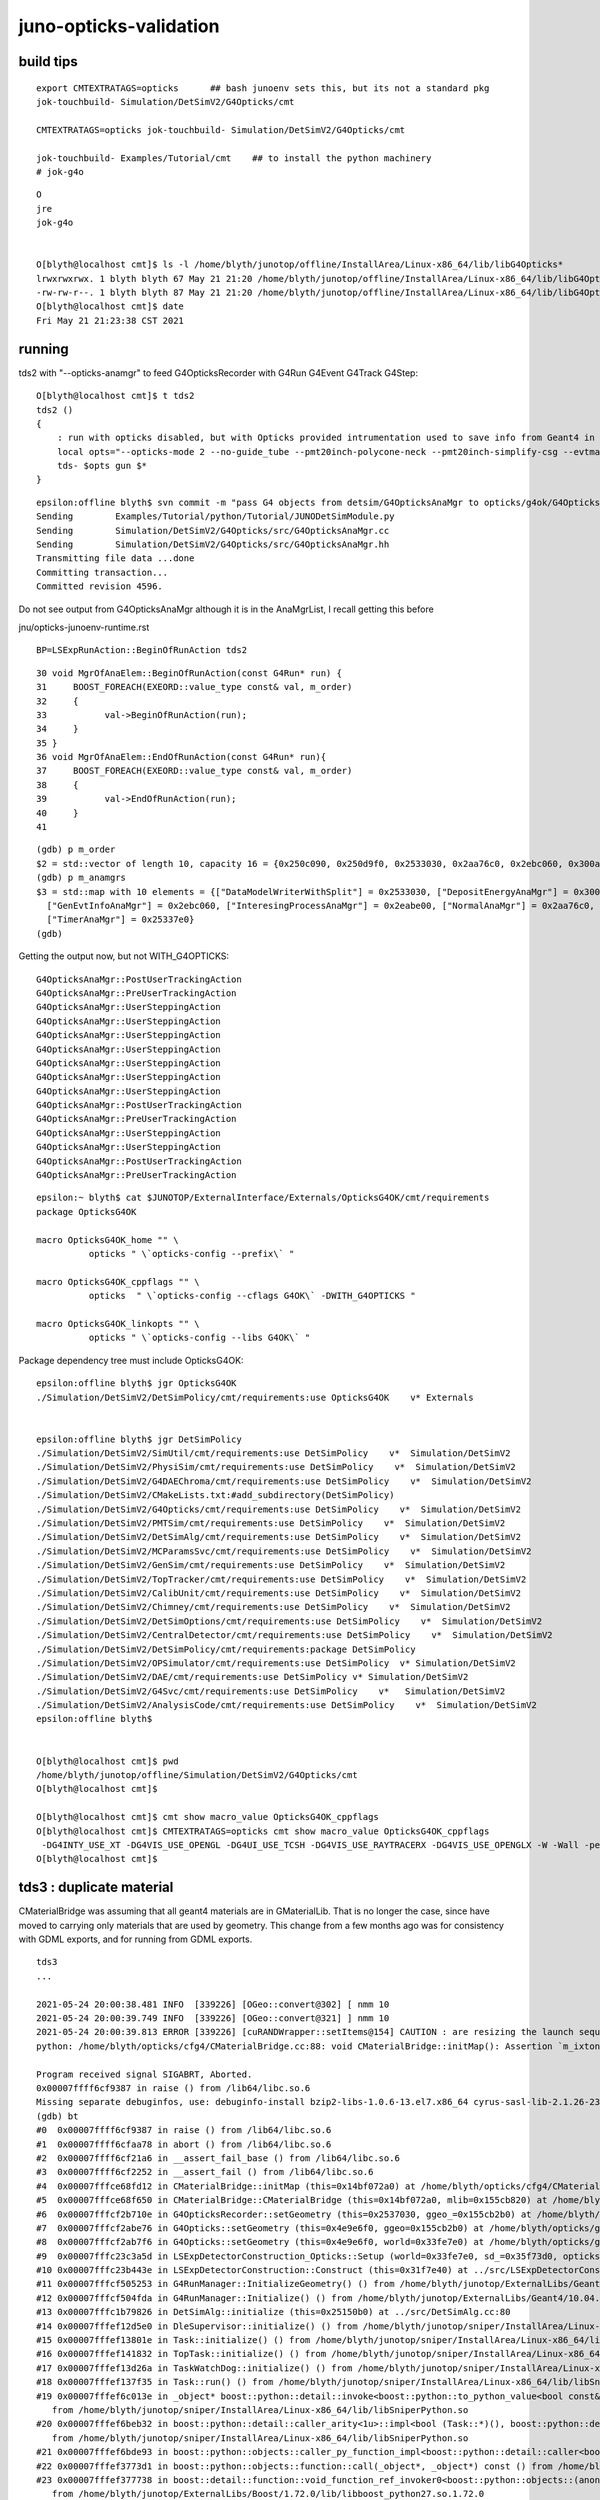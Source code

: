 juno-opticks-validation
=========================


build tips
--------------


::

    export CMTEXTRATAGS=opticks      ## bash junoenv sets this, but its not a standard pkg 
    jok-touchbuild- Simulation/DetSimV2/G4Opticks/cmt 

    CMTEXTRATAGS=opticks jok-touchbuild- Simulation/DetSimV2/G4Opticks/cmt 

    jok-touchbuild- Examples/Tutorial/cmt    ## to install the python machinery 
    # jok-g4o


::

    O
    jre
    jok-g4o


    O[blyth@localhost cmt]$ ls -l /home/blyth/junotop/offline/InstallArea/Linux-x86_64/lib/libG4Opticks*
    lrwxrwxrwx. 1 blyth blyth 67 May 21 21:20 /home/blyth/junotop/offline/InstallArea/Linux-x86_64/lib/libG4Opticks.so -> ../../../Simulation/DetSimV2/G4Opticks/Linux-x86_64/libG4Opticks.so
    -rw-rw-r--. 1 blyth blyth 87 May 21 21:20 /home/blyth/junotop/offline/InstallArea/Linux-x86_64/lib/libG4Opticks.so.cmtref
    O[blyth@localhost cmt]$ date
    Fri May 21 21:23:38 CST 2021



running
----------


tds2 with "--opticks-anamgr" to feed G4OpticksRecorder with G4Run G4Event G4Track G4Step::

    O[blyth@localhost cmt]$ t tds2
    tds2 () 
    { 
        : run with opticks disabled, but with Opticks provided intrumentation used to save info from Geant4 in OpticksEvent format files;
        local opts="--opticks-mode 2 --no-guide_tube --pmt20inch-polycone-neck --pmt20inch-simplify-csg --evtmax 2 --opticks-anamgr";
        tds- $opts gun $*
    }


::

    epsilon:offline blyth$ svn commit -m "pass G4 objects from detsim/G4OpticksAnaMgr to opticks/g4ok/G4OpticksRecorder, so can develop in Opticks repo"
    Sending        Examples/Tutorial/python/Tutorial/JUNODetSimModule.py
    Sending        Simulation/DetSimV2/G4Opticks/src/G4OpticksAnaMgr.cc
    Sending        Simulation/DetSimV2/G4Opticks/src/G4OpticksAnaMgr.hh
    Transmitting file data ...done
    Committing transaction...
    Committed revision 4596.




Do not see output from G4OpticksAnaMgr although it is in the AnaMgrList, I recall getting this before

jnu/opticks-junoenv-runtime.rst


::

    BP=LSExpRunAction::BeginOfRunAction tds2


::

     30 void MgrOfAnaElem::BeginOfRunAction(const G4Run* run) {
     31     BOOST_FOREACH(EXEORD::value_type const& val, m_order)
     32     {
     33           val->BeginOfRunAction(run);
     34     }
     35 }
     36 void MgrOfAnaElem::EndOfRunAction(const G4Run* run){
     37     BOOST_FOREACH(EXEORD::value_type const& val, m_order)
     38     {
     39           val->EndOfRunAction(run);
     40     }
     41 


::

    (gdb) p m_order
    $2 = std::vector of length 10, capacity 16 = {0x250c090, 0x250d9f0, 0x2533030, 0x2aa76c0, 0x2ebc060, 0x300a890, 0x7fffbf507010, 0x2eabe00, 0x29bd680, 0x25337e0}
    (gdb) p m_anamgrs
    $3 = std::map with 10 elements = {["DataModelWriterWithSplit"] = 0x2533030, ["DepositEnergyAnaMgr"] = 0x300a890, ["DepositEnergyTTAnaMgr"] = 0x7fffbf507010, ["G4OpticksAnaMgr"] = 0x250c090, 
      ["GenEvtInfoAnaMgr"] = 0x2ebc060, ["InteresingProcessAnaMgr"] = 0x2eabe00, ["NormalAnaMgr"] = 0x2aa76c0, ["OpticalParameterAnaMgr"] = 0x29bd680, ["RadioAnaMgr"] = 0x250d9f0, 
      ["TimerAnaMgr"] = 0x25337e0}
    (gdb) 


Getting the output now, but not WITH_G4OPTICKS::

    G4OpticksAnaMgr::PostUserTrackingAction 
    G4OpticksAnaMgr::PreUserTrackingAction 
    G4OpticksAnaMgr::UserSteppingAction 
    G4OpticksAnaMgr::UserSteppingAction 
    G4OpticksAnaMgr::UserSteppingAction 
    G4OpticksAnaMgr::UserSteppingAction 
    G4OpticksAnaMgr::UserSteppingAction 
    G4OpticksAnaMgr::UserSteppingAction 
    G4OpticksAnaMgr::UserSteppingAction 
    G4OpticksAnaMgr::PostUserTrackingAction 
    G4OpticksAnaMgr::PreUserTrackingAction 
    G4OpticksAnaMgr::UserSteppingAction 
    G4OpticksAnaMgr::UserSteppingAction 
    G4OpticksAnaMgr::PostUserTrackingAction 
    G4OpticksAnaMgr::PreUserTrackingAction 


::

    epsilon:~ blyth$ cat $JUNOTOP/ExternalInterface/Externals/OpticksG4OK/cmt/requirements
    package OpticksG4OK

    macro OpticksG4OK_home "" \
              opticks " \`opticks-config --prefix\` "

    macro OpticksG4OK_cppflags "" \
              opticks  " \`opticks-config --cflags G4OK\` -DWITH_G4OPTICKS "

    macro OpticksG4OK_linkopts "" \
              opticks " \`opticks-config --libs G4OK\` " 



Package dependency tree must include OpticksG4OK::

    epsilon:offline blyth$ jgr OpticksG4OK
    ./Simulation/DetSimV2/DetSimPolicy/cmt/requirements:use OpticksG4OK    v* Externals


    epsilon:offline blyth$ jgr DetSimPolicy
    ./Simulation/DetSimV2/SimUtil/cmt/requirements:use DetSimPolicy    v*  Simulation/DetSimV2
    ./Simulation/DetSimV2/PhysiSim/cmt/requirements:use DetSimPolicy    v*  Simulation/DetSimV2
    ./Simulation/DetSimV2/G4DAEChroma/cmt/requirements:use DetSimPolicy    v*  Simulation/DetSimV2
    ./Simulation/DetSimV2/CMakeLists.txt:#add_subdirectory(DetSimPolicy)
    ./Simulation/DetSimV2/G4Opticks/cmt/requirements:use DetSimPolicy    v*  Simulation/DetSimV2
    ./Simulation/DetSimV2/PMTSim/cmt/requirements:use DetSimPolicy    v*  Simulation/DetSimV2
    ./Simulation/DetSimV2/DetSimAlg/cmt/requirements:use DetSimPolicy    v*  Simulation/DetSimV2
    ./Simulation/DetSimV2/MCParamsSvc/cmt/requirements:use DetSimPolicy    v*  Simulation/DetSimV2
    ./Simulation/DetSimV2/GenSim/cmt/requirements:use DetSimPolicy    v*  Simulation/DetSimV2
    ./Simulation/DetSimV2/TopTracker/cmt/requirements:use DetSimPolicy    v*  Simulation/DetSimV2
    ./Simulation/DetSimV2/CalibUnit/cmt/requirements:use DetSimPolicy    v*  Simulation/DetSimV2
    ./Simulation/DetSimV2/Chimney/cmt/requirements:use DetSimPolicy    v*  Simulation/DetSimV2
    ./Simulation/DetSimV2/DetSimOptions/cmt/requirements:use DetSimPolicy    v*  Simulation/DetSimV2
    ./Simulation/DetSimV2/CentralDetector/cmt/requirements:use DetSimPolicy    v*  Simulation/DetSimV2
    ./Simulation/DetSimV2/DetSimPolicy/cmt/requirements:package DetSimPolicy
    ./Simulation/DetSimV2/OPSimulator/cmt/requirements:use DetSimPolicy  v* Simulation/DetSimV2
    ./Simulation/DetSimV2/DAE/cmt/requirements:use DetSimPolicy v* Simulation/DetSimV2
    ./Simulation/DetSimV2/G4Svc/cmt/requirements:use DetSimPolicy    v*   Simulation/DetSimV2
    ./Simulation/DetSimV2/AnalysisCode/cmt/requirements:use DetSimPolicy    v*  Simulation/DetSimV2
    epsilon:offline blyth$ 


    O[blyth@localhost cmt]$ pwd
    /home/blyth/junotop/offline/Simulation/DetSimV2/G4Opticks/cmt
    O[blyth@localhost cmt]$ 

    O[blyth@localhost cmt]$ cmt show macro_value OpticksG4OK_cppflags
    O[blyth@localhost cmt]$ CMTEXTRATAGS=opticks cmt show macro_value OpticksG4OK_cppflags
     -DG4INTY_USE_XT -DG4VIS_USE_OPENGL -DG4UI_USE_TCSH -DG4VIS_USE_RAYTRACERX -DG4VIS_USE_OPENGLX -W -Wall -pedantic -Wno-non-virtual-dtor -Wno-long-long -Wwrite-strings -Wpointer-arith -Woverloaded-virtual -Wno-variadic-macros -Wshadow -pipe -DG4USE_STD11 -pthread -ftls-model=global-dynamic -std=c++11 -DG4MULTITHREADED -DOPTICKS_G4OK -DOPTICKS_CFG4 -DOPTICKS_X4 -DOPTICKS_OKOP -DOPTICKS_OKGEO -DOPTICKS_THRAP -DOPTICKS_GGEO -DOPTICKS_OKCORE -DOPTICKS_NPY -DOPTICKS_OKCONF -DOPTICKS_SYSRAP -DWITH_STTF -DWITH_PLOG -DOPTICKS_BRAP -DWITH_BOOST_ASIO -DOPTICKS_CUDARAP -DOPTICKS_OXRAP -I/home/blyth/junotop/ExternalLibs/Geant4/10.04.p02/bin/../include/Geant4 -I/home/blyth/junotop/ExternalLibs/CLHEP/2.4.1.0/include -I/home/blyth/local/opticks/include/G4OK -I/home/blyth/local/opticks/include/CFG4 -I/home/blyth/local/opticks/include/ExtG4 -I/home/blyth/local/opticks/include/OKOP -I/home/blyth/local/opticks/include/OpticksGeo -I/home/blyth/local/opticks/include/ThrustRap -I/home/blyth/local/opticks/include/GGeo -I/home/blyth/local/opticks/include/OpticksCore -I/home/blyth/local/opticks/externals/include -I/home/blyth/local/opticks/include/NPY -I/home/blyth/local/opticks/include/OKConf -I/home/blyth/local/opticks/externals/glm/glm -I/home/blyth/local/opticks/include/SysRap -I/home/blyth/local/opticks/include/BoostRap -I/home/blyth/local/opticks/include/CUDARap -I/home/blyth/local/opticks/include/OptiXRap -I/home/blyth/junotop/ExternalLibs/Xercesc/3.2.2/include -I/home/blyth/local/opticks/externals/plog/include -I/home/blyth/local/opticks/externals/include/nljson -I/usr/local/cuda/include -I/home/blyth/local/opticks/externals/OptiX_650/include -std=c++11 -DWITH_G4OPTICKS 
    O[blyth@localhost cmt]$ 






tds3 : duplicate material
----------------------------

CMaterialBridge was assuming that all geant4 materials are in GMaterialLib.  That is no longer
the case, since have moved to carrying only materials that are used by geometry. This 
change from a few months ago was for consistency with GDML exports, and for running from 
GDML exports.


::

    tds3
    ...

    2021-05-24 20:00:38.481 INFO  [339226] [OGeo::convert@302] [ nmm 10
    2021-05-24 20:00:39.749 INFO  [339226] [OGeo::convert@321] ] nmm 10
    2021-05-24 20:00:39.813 ERROR [339226] [cuRANDWrapper::setItems@154] CAUTION : are resizing the launch sequence 
    python: /home/blyth/opticks/cfg4/CMaterialBridge.cc:88: void CMaterialBridge::initMap(): Assertion `m_ixtoname.size() == nmat && "there is probably a duplicated material name"' failed.

    Program received signal SIGABRT, Aborted.
    0x00007ffff6cf9387 in raise () from /lib64/libc.so.6
    Missing separate debuginfos, use: debuginfo-install bzip2-libs-1.0.6-13.el7.x86_64 cyrus-sasl-lib-2.1.26-23.el7.x86_64 expat-2.1.0-10.el7_3.x86_64 freetype-2.8-12.el7_6.1.x86_64 glibc-2.17-307.el7.1.x86_64 keyutils-libs-1.5.8-3.el7.x86_64 krb5-libs-1.15.1-37.el7_6.x86_64 libICE-1.0.9-9.el7.x86_64 libSM-1.2.2-2.el7.x86_64 libX11-1.6.7-2.el7.x86_64 libXau-1.0.8-2.1.el7.x86_64 libXext-1.3.3-3.el7.x86_64 libXmu-1.1.2-2.el7.x86_64 libXt-1.1.5-3.el7.x86_64 libcom_err-1.42.9-13.el7.x86_64 libcurl-7.29.0-57.el7.x86_64 libgcc-4.8.5-39.el7.x86_64 libglvnd-1.0.1-0.8.git5baa1e5.el7.x86_64 libglvnd-glx-1.0.1-0.8.git5baa1e5.el7.x86_64 libidn-1.28-4.el7.x86_64 libpng-1.5.13-7.el7_2.x86_64 libselinux-2.5-14.1.el7.x86_64 libssh2-1.8.0-3.el7.x86_64 libstdc++-4.8.5-39.el7.x86_64 libuuid-2.23.2-59.el7_6.1.x86_64 libxcb-1.13-1.el7.x86_64 mesa-libGLU-9.0.0-4.el7.x86_64 ncurses-libs-5.9-14.20130511.el7_4.x86_64 nspr-4.19.0-1.el7_5.x86_64 nss-3.36.0-7.1.el7_6.x86_64 nss-softokn-freebl-3.36.0-5.el7_5.x86_64 nss-util-3.36.0-1.1.el7_6.x86_64 openldap-2.4.44-21.el7_6.x86_64 openssl-libs-1.0.2k-19.el7.x86_64 pcre-8.32-17.el7.x86_64 xz-libs-5.2.2-1.el7.x86_64 zlib-1.2.7-18.el7.x86_64
    (gdb) bt
    #0  0x00007ffff6cf9387 in raise () from /lib64/libc.so.6
    #1  0x00007ffff6cfaa78 in abort () from /lib64/libc.so.6
    #2  0x00007ffff6cf21a6 in __assert_fail_base () from /lib64/libc.so.6
    #3  0x00007ffff6cf2252 in __assert_fail () from /lib64/libc.so.6
    #4  0x00007fffce68fd12 in CMaterialBridge::initMap (this=0x14bf072a0) at /home/blyth/opticks/cfg4/CMaterialBridge.cc:88
    #5  0x00007fffce68f650 in CMaterialBridge::CMaterialBridge (this=0x14bf072a0, mlib=0x155cb820) at /home/blyth/opticks/cfg4/CMaterialBridge.cc:41
    #6  0x00007fffcf2b710e in G4OpticksRecorder::setGeometry (this=0x2537030, ggeo_=0x155cb2b0) at /home/blyth/opticks/g4ok/G4OpticksRecorder.cc:61
    #7  0x00007fffcf2abe76 in G4Opticks::setGeometry (this=0x4e9e6f0, ggeo=0x155cb2b0) at /home/blyth/opticks/g4ok/G4Opticks.cc:674
    #8  0x00007fffcf2ab7f6 in G4Opticks::setGeometry (this=0x4e9e6f0, world=0x33fe7e0) at /home/blyth/opticks/g4ok/G4Opticks.cc:598
    #9  0x00007fffc23c3a5d in LSExpDetectorConstruction_Opticks::Setup (world=0x33fe7e0, sd_=0x35f73d0, opticksMode=3) at ../src/LSExpDetectorConstruction_Opticks.cc:105
    #10 0x00007fffc23b443e in LSExpDetectorConstruction::Construct (this=0x31f7e40) at ../src/LSExpDetectorConstruction.cc:387
    #11 0x00007fffcf505253 in G4RunManager::InitializeGeometry() () from /home/blyth/junotop/ExternalLibs/Geant4/10.04.p02/lib64/libG4run.so
    #12 0x00007fffcf504fda in G4RunManager::Initialize() () from /home/blyth/junotop/ExternalLibs/Geant4/10.04.p02/lib64/libG4run.so
    #13 0x00007fffc1b79826 in DetSimAlg::initialize (this=0x25150b0) at ../src/DetSimAlg.cc:80
    #14 0x00007fffef12d5e0 in DleSupervisor::initialize() () from /home/blyth/junotop/sniper/InstallArea/Linux-x86_64/lib/libSniperKernel.so
    #15 0x00007fffef13801e in Task::initialize() () from /home/blyth/junotop/sniper/InstallArea/Linux-x86_64/lib/libSniperKernel.so
    #16 0x00007fffef141832 in TopTask::initialize() () from /home/blyth/junotop/sniper/InstallArea/Linux-x86_64/lib/libSniperKernel.so
    #17 0x00007fffef13d26a in TaskWatchDog::initialize() () from /home/blyth/junotop/sniper/InstallArea/Linux-x86_64/lib/libSniperKernel.so
    #18 0x00007fffef137f35 in Task::run() () from /home/blyth/junotop/sniper/InstallArea/Linux-x86_64/lib/libSniperKernel.so
    #19 0x00007fffef6c013e in _object* boost::python::detail::invoke<boost::python::to_python_value<bool const&>, bool (Task::*)(), boost::python::arg_from_python<Task&> >(boost::python::detail::invoke_tag_<false, true>, boost::python::to_python_value<bool const&> const&, bool (Task::*&)(), boost::python::arg_from_python<Task&>&) ()
       from /home/blyth/junotop/sniper/InstallArea/Linux-x86_64/lib/libSniperPython.so
    #20 0x00007fffef6beb32 in boost::python::detail::caller_arity<1u>::impl<bool (Task::*)(), boost::python::default_call_policies, boost::mpl::vector2<bool, Task&> >::operator()(_object*, _object*) ()
       from /home/blyth/junotop/sniper/InstallArea/Linux-x86_64/lib/libSniperPython.so
    #21 0x00007fffef6bde93 in boost::python::objects::caller_py_function_impl<boost::python::detail::caller<bool (Task::*)(), boost::python::default_call_policies, boost::mpl::vector2<bool, Task&> > >::operator()(_object*, _object*) () from /home/blyth/junotop/sniper/InstallArea/Linux-x86_64/lib/libSniperPython.so
    #22 0x00007fffef3773d1 in boost::python::objects::function::call(_object*, _object*) const () from /home/blyth/junotop/ExternalLibs/Boost/1.72.0/lib/libboost_python27.so.1.72.0
    #23 0x00007fffef377738 in boost::detail::function::void_function_ref_invoker0<boost::python::objects::(anonymous namespace)::bind_return, void>::invoke(boost::detail::function::function_buffer&) ()
       from /home/blyth/junotop/ExternalLibs/Boost/1.72.0/lib/libboost_python27.so.1.72.0
    #24 0x00007fffef381023 in boost::python::handle_exception_impl(boost::function0<void>) () from /home/blyth/junotop/ExternalLibs/Boost/1.72.0/lib/libboost_python27.so.1.72.0
    #25 0x00007fffef376013 in function_call () from /home/blyth/junotop/ExternalLibs/Boost/1.72.0/lib/libboost_python27.so.1.72.0
    #26 0x00007ffff7a09c53 in PyObject_Call (func=func@entry=0x702260, arg=arg@entry=0x7fffee1942d0, kw=kw@entry=0x0) at Objects/abstract.c:2544
    #27 0x00007ffff7abfce6 in do_call (nk=<optimized out>, na=<optimized out>, pp_stack=0x7fffffff7180, func=<optimized out>) at Python/ceval.c:4593






bad flag : boundary_status not handled : NRI 
--------------------------------------------------------------------------

* how to avoid the annoying USE_CUSTOM_BOUNDARY compile time switch ???

OpStatus.cc::

     80 std::string OpStatus::OpBoundaryAbbrevString(const G4OpBoundaryProcessStatus status)
     81 {   
     ..
     99         case NoRINDEX:s="NRI";break;



::

    2021-05-24 21:20:32.756 INFO  [11533] [CRecorder::postTrackWriteSteps@422] [
    2021-05-24 21:20:32.756 INFO  [11533] [CRecorder::postTrackWriteSteps@430]  NOT USE_CUSTOM_BOUNDARY 
    2021-05-24 21:20:32.756 INFO  [11533] [OpStatus::OpPointFlag@386]  flag 2048 processName Transportation
    2021-05-24 21:20:32.756 INFO  [11533] [OpStatus::OpPointFlag@386]  flag 2048 processName Transportation
    2021-05-24 21:20:32.756 INFO  [11533] [OpStatus::OpPointFlag@386]  flag 2048 processName Transportation
    2021-05-24 21:20:32.756 INFO  [11533] [OpStatus::OpPointFlag@386]  flag 2048 processName Transportation
    2021-05-24 21:20:32.756 INFO  [11533] [OpStatus::OpPointFlag@386]  flag 2048 processName Transportation
    2021-05-24 21:20:32.756 FATAL [11533] [OpStatus::OpPointFlag@365]  boundary flag zero  bst 14
    2021-05-24 21:20:32.756 INFO  [11533] [OpStatus::OpPointFlag@386]  flag 0 processName Transportation
    2021-05-24 21:20:32.756 FATAL [11533] [CRecorder::postTrackWriteSteps@497]  num 4 i 3 postFlag zero  prior_boundary_status 2 boundary_status 14 next_boundary_status 0 postStage 2 premat 15 postmat 3
    2021-05-24 21:20:32.756 INFO  [11533] [OpStatus::OpPointFlag@386]  flag 2048 processName Transportation
    2021-05-24 21:20:32.756 WARN  [11533] [CRecorder::WriteStepPoint@670]  boundary_status not handled : NRI
    2021-05-24 21:20:32.756 FATAL [11533] [CPhoton::add@100]  _badflag 0
    python: /home/blyth/opticks/cfg4/CPhoton.cc:103: void CPhoton::add(unsigned int, unsigned int): Assertion `0' failed.

    Program received signal SIGABRT, Aborted.
    0x00007ffff6cf9387 in raise () from /lib64/libc.so.6
    Missing separate debuginfos, use: debuginfo-install bzip2-libs-1.0.6-13.el7.x86_64 cyrus-sasl-lib-2.1.26-23.el7.x86_64 expat-2.1.0-10.el7_3.x86_64 freetype-2.8-12.el7_6.1.x86_64 glibc-2.17-307.el7.1.x86_64 keyutils-libs-1.5.8-3.el7.x86_64 krb5-libs-1.15.1-37.el7_6.x86_64 libICE-1.0.9-9.el7.x86_64 libSM-1.2.2-2.el7.x86_64 libX11-1.6.7-2.el7.x86_64 libXau-1.0.8-2.1.el7.x86_64 libXext-1.3.3-3.el7.x86_64 libXmu-1.1.2-2.el7.x86_64 libXt-1.1.5-3.el7.x86_64 libcom_err-1.42.9-13.el7.x86_64 libcurl-7.29.0-57.el7.x86_64 libgcc-4.8.5-39.el7.x86_64 libglvnd-1.0.1-0.8.git5baa1e5.el7.x86_64 libglvnd-glx-1.0.1-0.8.git5baa1e5.el7.x86_64 libidn-1.28-4.el7.x86_64 libpng-1.5.13-7.el7_2.x86_64 libselinux-2.5-14.1.el7.x86_64 libssh2-1.8.0-3.el7.x86_64 libstdc++-4.8.5-39.el7.x86_64 libuuid-2.23.2-59.el7_6.1.x86_64 libxcb-1.13-1.el7.x86_64 mesa-libGLU-9.0.0-4.el7.x86_64 ncurses-libs-5.9-14.20130511.el7_4.x86_64 nspr-4.19.0-1.el7_5.x86_64 nss-3.36.0-7.1.el7_6.x86_64 nss-softokn-freebl-3.36.0-5.el7_5.x86_64 nss-util-3.36.0-1.1.el7_6.x86_64 openldap-2.4.44-21.el7_6.x86_64 openssl-libs-1.0.2k-19.el7.x86_64 pcre-8.32-17.el7.x86_64 xz-libs-5.2.2-1.el7.x86_64 zlib-1.2.7-18.el7.x86_64
    (gdb) bt
    #0  0x00007ffff6cf9387 in raise () from /lib64/libc.so.6
    #1  0x00007ffff6cfaa78 in abort () from /lib64/libc.so.6
    #2  0x00007ffff6cf21a6 in __assert_fail_base () from /lib64/libc.so.6
    #3  0x00007ffff6cf2252 in __assert_fail () from /lib64/libc.so.6
    #4  0x00007fffce761ad1 in CPhoton::add (this=0x14bf00668, flag=0, material=3) at /home/blyth/opticks/cfg4/CPhoton.cc:103
    #5  0x00007fffce7632d9 in CWriter::writeStepPoint (this=0x14bf007a0, point=0x179122d30, flag=0, material=3, last=false) at /home/blyth/opticks/cfg4/CWriter.cc:167
    #6  0x00007fffce75aa0a in CRecorder::WriteStepPoint (this=0x14bf00630, point=0x179122d30, flag=0, material=3, boundary_status=NoRINDEX, last=false) at /home/blyth/opticks/cfg4/CRecorder.cc:673
    #7  0x00007fffce75a346 in CRecorder::postTrackWriteSteps (this=0x14bf00630) at /home/blyth/opticks/cfg4/CRecorder.cc:594
    #8  0x00007fffce758900 in CRecorder::postTrack (this=0x14bf00630) at /home/blyth/opticks/cfg4/CRecorder.cc:193
    #9  0x00007fffce78154c in CManager::postTrack (this=0x14bf00830) at /home/blyth/opticks/cfg4/CManager.cc:207
    #10 0x00007fffce7814c0 in CManager::PostUserTrackingAction (this=0x14bf00830, track=0x179157620) at /home/blyth/opticks/cfg4/CManager.cc:189
    #11 0x00007fffcf3647c2 in G4OpticksRecorder::PostUserTrackingAction (this=0x250d6d0, track=0x179157620) at /home/blyth/opticks/g4ok/G4OpticksRecorder.cc:104
    #12 0x00007fffc28c88de in G4OpticksAnaMgr::PostUserTrackingAction (this=0x250d780, trk=0x179157620) at ../src/G4OpticksAnaMgr.cc:34
    #13 0x00007fffc1c2d700 in MgrOfAnaElem::PostUserTrackingAction (this=0x7fffc1e38440 <MgrOfAnaElem::instance()::s_mgr>, trk=0x179157620) at ../src/MgrOfAnaElem.cc:67
    #14 0x00007fffc2476252 in LSExpTrackingAction::PostUserTrackingAction (this=0x3387090, aTrack=0x179157620) at ../src/LSExpTrackingAction.cc:48
    #15 0x00007fffd17a314d in G4TrackingManager::ProcessOneTrack(G4Track*) () from /home/blyth/junotop/ExternalLibs/Geant4/10.04.p02/lib64/libG4tracking.so




Quite a few "not done"
-------------------------

::

    2021-05-24 22:19:55.120 FATAL [107794] [CRecorder::postTrackWriteSteps@625] postTrackWriteSteps  not-done 1549 photon CPhoton slot_constrained 4 seqhis                ecc61 seqmat                3fb11 is_flag_done N is_done N action POST_SAVE  i 4 num 4
    2021-05-24 22:19:55.120 FATAL [107794] [CRecorder::postTrackWriteSteps@625] postTrackWriteSteps  not-done 1550 photon CPhoton slot_constrained 3 seqhis                 ecc1 seqmat                 3fb1 is_flag_done N is_done N action POST_SAVE  i 3 num 3
    2021-05-24 22:19:55.121 FATAL [107794] [CRecorder::postTrackWriteSteps@625] postTrackWriteSteps  not-done 1551 photon CPhoton slot_constrained 3 seqhis                 ecc1 seqmat                 3fb1 is_flag_done N is_done N action POST_SAVE  i 3 num 3
    [[ junoSD_PMT_v2_Opticks::EndOfEvent  eventID 0 m_opticksMode 3 numGensteps 66 numPhotons 11278




CManager::EndOfEventAction assert OpticksEvent NULL
-------------------------------------------------------

Looks like the GPU event creation stomps on the g4evt that was created previously.

Rearranged OpticksRun to be more g4/ok symmetric and not do such stomping.




::

    junoSD_PMT_v2::EndOfEvent m_opticksMode 3 hitCollection 5073 hitCollection_muon 0 hitCollection_opticks 0
    2021-05-24 21:49:12.372 INFO  [49312] [G4OpticksRecorder::EndOfEventAction@91] 
    2021-05-24 21:49:12.372 INFO  [49312] [CManager::EndOfEventAction@145] 
    2021-05-24 21:49:12.372 INFO  [49312] [CManager::EndOfEventAction@149]  --save 

    Program received signal SIGSEGV, Segmentation fault.
    0x00007fffca94e72e in OpticksEvent::setNumPhotons (this=0x0, num_photons=17384, resize_=false) at /home/blyth/opticks/optickscore/OpticksEvent.cc:295
    295	    m_num_photons = num_photons ; 
    (gdb) bt
    #0  0x00007fffca94e72e in OpticksEvent::setNumPhotons (this=0x0, num_photons=17384, resize_=false) at /home/blyth/opticks/optickscore/OpticksEvent.cc:295
    #1  0x00007fffce78114f in CManager::EndOfEventAction (this=0x14bf00830) at /home/blyth/opticks/cfg4/CManager.cc:154
    #2  0x00007fffcf3645e6 in G4OpticksRecorder::EndOfEventAction (this=0x250d6d0, event=0x17910ddd0) at /home/blyth/opticks/g4ok/G4OpticksRecorder.cc:92
    #3  0x00007fffc28c886e in G4OpticksAnaMgr::EndOfEventAction (this=0x250d780, evt=0x17910ddd0) at ../src/G4OpticksAnaMgr.cc:32
    #4  0x00007fffc1c2d430 in MgrOfAnaElem::EndOfEventAction (this=0x7fffc1e38440 <MgrOfAnaElem::instance()::s_mgr>, evt=0x17910ddd0) at ../src/MgrOfAnaElem.cc:53
    #5  0x00007fffc2470e00 in LSExpEventAction::EndOfEventAction (this=0x3385780, evt=0x17910ddd0) at ../src/LSExpEventAction.cc:76
    #6  0x00007fffd19db045 in G4EventManager::DoProcessing(G4Event*) () from /home/blyth/junotop/ExternalLibs/Geant4/10.04.p02/lib64/libG4event.so
    #7  0x00007fffc26c2760 in G4SvcRunManager::SimulateEvent(int) () from /home/blyth/junotop/offline/InstallArea/Linux-x86_64/lib/libG4Svc.so
    #8  0x00007fffc1c25a3c in DetSimAlg::execute (this=0x250dd20) at ../src/DetSimAlg.cc:112
    #9  0x00007fffef13836d in Task::execute() () from /home/blyth/junotop/sniper/InstallArea/Linux-x86_64/lib/libSniperKernel.so


evt.sh shape mismatch for "so" with g4evt -1
------------------------------------------------




::

    cd ~/opticks/ana
    ./evtbase.sh    # rsync from remote 

    ./ab.sh 
    ./evt.sh 
    ..

    [{tagdir_             :nload.py  :118} INFO     - tagdir_ det g4live typ natural tag -1 layout 2 DEFAULT_DIR_TEMPLATE $OPTICKS_EVENT_BASE/$0/evt/$1/$2/$3 
    [{load_               :nload.py  :276} INFO     -  path /tmp/blyth/opticks/source/evt/g4live/natural/-1/so.npy size 80 
    [{check_shapes        :evt.py    :408} INFO     - stems : ['ox', 'rx', 'ph', 'so', 'ps', 'rs'] 
    [{check_shapes        :evt.py    :414} INFO     - stem ox a.shape (11278, 4, 4) a.oshape (11278, 4, 4)  
    [{check_shapes        :evt.py    :414} INFO     - stem rx a.shape (11278, 10, 2, 4) a.oshape (11278, 10, 2, 4)  
    [{check_shapes        :evt.py    :414} INFO     - stem ph a.shape (11278, 1, 2) a.oshape (11278, 1, 2)  
    [{check_shapes        :evt.py    :414} INFO     - stem so a.shape (0, 4, 4) a.oshape (0, 4, 4)  
    [{check_shapes        :evt.py    :443} CRITICAL - oshape_mismatch : ['so']  file_photons 11278 
    ---------------------------------------------------------------------------
    AssertionError                            Traceback (most recent call last)



CK/SI seem off
-----------------


evt.sh 1::

    all_seqhis_ana
    .                     cfo:-  1:g4live:source 
    .                              11278         1.00 
    0000               42        0.147        1653        [2 ] SI AB
    0001            7ccc2        0.116        1307        [5 ] SI BT BT BT SD
    0002            8ccc2        0.052         592        [5 ] SI BT BT BT SA
    0003           7ccc62        0.052         591        [6 ] SI SC BT BT BT SD
    0004              452        0.037         422        [3 ] SI RE AB
    0005              462        0.035         392        [3 ] SI SC AB
    0006           7ccc52        0.034         385        [6 ] SI RE BT BT BT SD
    0007           8ccc62        0.022         249        [6 ] SI SC BT BT BT SA
    0008          7ccc662        0.019         219        [7 ] SI SC SC BT BT BT SD
    0009           8ccc52        0.015         169        [6 ] SI RE BT BT BT SA
    0010          7ccc652        0.013         147        [7 ] SI RE SC BT BT BT SD
    0011               41        0.013         142        [2 ] CK AB
    0012             4662        0.012         137        [4 ] SI SC SC AB
    0013            4cc62        0.012         130        [5 ] SI SC BT BT AB
    0014             4cc2        0.012         130        [4 ] SI BT BT AB
    0015             4552        0.011         124        [4 ] SI RE RE AB
    0016             4652        0.011         121        [4 ] SI RE SC AB
    0017           7cccc2        0.010         114        [6 ] SI BT BT BT BT SD
    0018           4cccc2        0.009         105        [6 ] SI BT BT BT BT AB
    0019          7ccc552        0.009          98        [7 ] SI RE RE BT BT BT SD
    .                              11278         1.00 


evt.sh -1::

    all_seqhis_ana
    .                     cfo:-  -1:g4live:source 
    .                              11278         1.00 
    0000               41        0.516        5816        [2 ] CK AB
    0001           7cccc1        0.131        1476        [6 ] CK BT BT BT BT SD
    0002              461        0.066         745        [3 ] CK SC AB
    0003           8cccc1        0.056         637        [6 ] CK BT BT BT BT SA
    0004          7cccc61        0.056         635        [7 ] CK SC BT BT BT BT SD
    0005          8cccc61        0.026         288        [7 ] CK SC BT BT BT BT SA
    0006         7cccc661        0.022         247        [8 ] CK SC SC BT BT BT BT SD
    0007             4661        0.021         235        [4 ] CK SC SC AB
    0008             4cc1        0.013         146        [4 ] CK BT BT AB
    0009         8cccc661        0.009          97        [8 ] CK SC SC BT BT BT BT SA
    0010        7cccc6661        0.007          75        [9 ] CK SC SC SC BT BT BT BT SD
    0011            4cc61        0.006          71        [5 ] CK SC BT BT AB
    0012            46661        0.006          70        [5 ] CK SC SC SC AB
    0013          7ccccc1        0.006          68        [7 ] CK BT BT BT BT BT SD
    0014              4c1        0.006          63        [3 ] CK BT AB
    0015          8ccccc1        0.004          42        [7 ] CK BT BT BT BT BT SA
    0016         7ccccc61        0.004          42        [8 ] CK SC BT BT BT BT BT SD
    0017        8cccc6661        0.004          40        [9 ] CK SC SC SC BT BT BT BT SA
    0018             4c61        0.003          35        [4 ] CK SC BT AB
    0019       7cccc66661        0.003          29        [10] CK SC SC SC SC BT BT BT BT SD
    .                              11278         1.00





